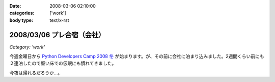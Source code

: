 :date: 2008-03-06 02:10:00
:categories: ['work']
:body type: text/x-rst

===========================
2008/03/06 プレ合宿（会社）
===========================

*Category: 'work'*

今週金曜日から `Python Developers Camp 2008 冬`_ が始まります。が、その前に会社に泊まり込みました。2週間くらい前にも２連泊したので堅い床での仮眠にも慣れてきました。

今夜は帰れるだろうか...。

.. _`Python Developers Camp 2008 冬`: http://www.python.jp/Zope/PyLog/1201102994


.. :extend type: text/html
.. :extend:



.. :comments:
.. :comment id: 2008-03-06.2787505385
.. :title: Re:プレ合宿（会社）
.. :author: masaru
.. :date: 2008-03-06 22:48:00
.. :email: 
.. :url: 
.. :body:
.. そのまま永眠だけは気をつけて頑張ってください
.. 
